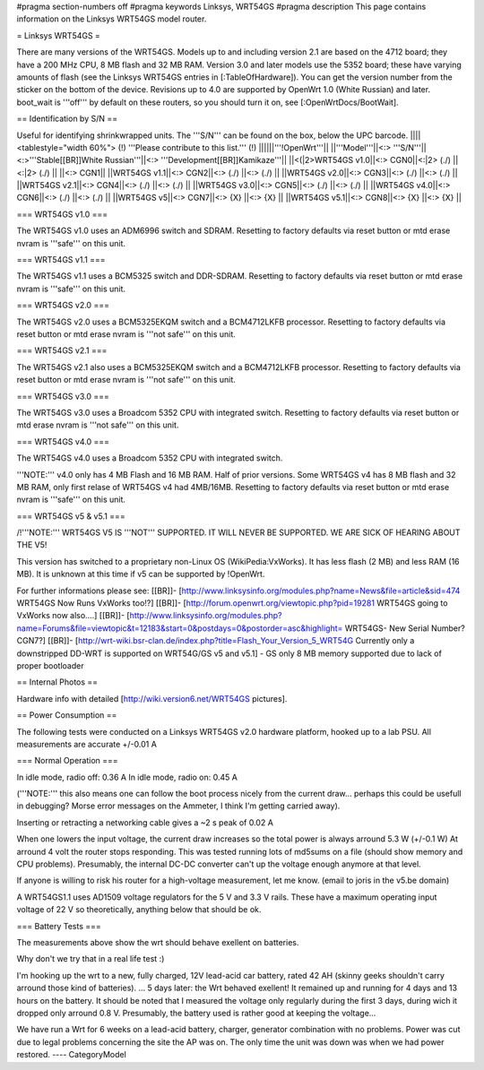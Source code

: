 #pragma section-numbers off
#pragma keywords Linksys, WRT54GS
#pragma description This page contains information on the Linksys WRT54GS model router.

= Linksys WRT54GS =

There are many versions of the WRT54GS. Models up to and including version 2.1 are based on the 4712 board; they have a 200 MHz CPU, 8 MB flash and 32 MB RAM.
Version 3.0 and later models use the 5352 board; these have varying amounts of flash (see the Linksys WRT54GS entries in [:TableOfHardware]).
You can get the version number from the sticker on the bottom of the device. Revisions up to 4.0
are supported by OpenWrt 1.0 (White Russian) and later. boot_wait is '''off''' by default on these routers, so you should turn it on, see [:OpenWrtDocs/BootWait].

== Identification by S/N ==

Useful for identifying shrinkwrapped units. The '''S/N''' can be found on
the box, below the UPC barcode.
||||<tablestyle="width 60%"> (!) '''Please contribute to this list.''' (!) ||||||'''!OpenWrt'''||
||'''Model'''||<:> '''S/N'''||<:>'''Stable[[BR]]White Russian'''||<:>  '''Development[[BR]]Kamikaze'''||
||<(|2>WRT54GS v1.0||<:> CGN0||<:|2> (./) ||<:|2> (./) ||
||<:> CGN1||
||WRT54GS v1.1||<:> CGN2||<:> (./) ||<:> (./) ||
||WRT54GS v2.0||<:> CGN3||<:> (./) ||<:> (./) ||
||WRT54GS v2.1||<:> CGN4||<:> (./) ||<:> (./) ||
||WRT54GS v3.0||<:> CGN5||<:> (./) ||<:> (./) ||
||WRT54GS v4.0||<:> CGN6||<:> (./) ||<:> (./) ||
||WRT54GS v5||<:> CGN7||<:> {X} ||<:> {X} ||
||WRT54GS v5.1||<:> CGN8||<:> {X} ||<:> {X} ||


=== WRT54GS v1.0 ===

The WRT54GS v1.0 uses an ADM6996 switch and SDRAM.
Resetting to factory defaults via reset button or mtd erase nvram is '''safe''' on this unit.


=== WRT54GS v1.1 ===

The WRT54GS v1.1 uses a BCM5325 switch and DDR-SDRAM.
Resetting to factory defaults via reset button or mtd erase nvram is '''safe''' on this unit.

=== WRT54GS v2.0 ===

The WRT54GS v2.0 uses a BCM5325EKQM switch and a BCM4712LKFB processor.
Resetting to factory defaults via reset button or mtd erase nvram is '''not safe''' on this unit.

=== WRT54GS v2.1 ===

The WRT54GS v2.1 also uses a BCM5325EKQM switch and a BCM4712LKFB processor.
Resetting to factory defaults via reset button or mtd erase nvram is '''not safe''' on this unit.

=== WRT54GS v3.0 ===

The WRT54GS v3.0 uses a Broadcom 5352 CPU with integrated switch.
Resetting to factory defaults via reset button or mtd erase nvram is '''not safe''' on this unit.

=== WRT54GS v4.0 ===

The WRT54GS v4.0 uses a Broadcom 5352 CPU with integrated switch.

'''NOTE:''' v4.0 only has 4 MB Flash and 16 MB RAM. Half of prior versions.
Some WRT54GS v4 has 8 MB flash and 32 MB RAM, only first relase of WRT54GS v4
had 4MB/16MB.
Resetting to factory defaults via reset button or mtd erase nvram is '''safe''' on this unit.


=== WRT54GS v5 & v5.1 ===

/!\ '''NOTE:''' WRT54GS V5 IS '''NOT''' SUPPORTED. IT WILL NEVER BE SUPPORTED. WE ARE SICK OF
HEARING ABOUT THE V5!

This version has switched to a proprietary non-Linux OS (WikiPedia:VxWorks). It has less
flash (2 MB) and less RAM (16 MB). It is unknown at this time if v5 can be supported by
!OpenWrt.

For further informations please see:
[[BR]]- [http://www.linksysinfo.org/modules.php?name=News&file=article&sid=474 WRT54GS Now Runs VxWorks too!?]
[[BR]]- [http://forum.openwrt.org/viewtopic.php?pid=19281 WRT54GS going to VxWorks now also....]
[[BR]]- [http://www.linksysinfo.org/modules.php?name=Forums&file=viewtopic&t=12183&start=0&postdays=0&postorder=asc&highlight= WRT54GS- New Serial Number? CGN7?]
[[BR]]- [http://wrt-wiki.bsr-clan.de/index.php?title=Flash_Your_Version_5_WRT54G Currently only a downstripped DD-WRT is supported on WRT54G/GS v5 and v5.1] - GS only 8 MB memory supported due to lack of proper bootloader


== Internal Photos ==

Hardware info with detailed [http://wiki.version6.net/WRT54GS pictures].


== Power Consumption ==

The following tests were conducted on a Linksys WRT54GS v2.0 hardware platform,
hooked up to a lab PSU. All measurements are accurate +/-0.01 A


=== Normal Operation ===

In idle mode, radio off: 0.36 A
In idle mode, radio on: 0.45 A

('''NOTE:''' this also means one can follow the boot process nicely from the current
draw... perhaps this could be usefull in debugging? Morse error messages on the
Ammeter, I think I'm getting carried away).

Inserting or retracting a networking cable gives a ~2 s peak of 0.02 A

When one lowers the input voltage, the current draw increases so the total power is
always arround 5.3 W (+/-0.1 W) At arround 4 volt the router stops responding. This
was tested running lots of md5sums on a file (should show memory and CPU problems).
Presumably, the internal DC-DC converter can't up the voltage enough anymore at that
level.

If anyone is willing to risk his router for a high-voltage measurement, let me know.
(email to joris in the v5.be domain)

A WRT54GS1.1 uses AD1509 voltage regulators for the 5 V and 3.3 V rails. These have a
maximum operating input voltage of 22 V so theoretically, anything below that should be
ok.


=== Battery Tests ===

The measurements above show the wrt should behave exellent on batteries.

Why don't we try that in a real life test :)

I'm hooking up the wrt to a new, fully charged, 12V lead-acid car battery, rated 42 AH
(skinny geeks shouldn't carry arround those kind of batteries).
... 5 days later: the Wrt behaved exellent! It remained up and running for 4 days and
13 hours on the battery.
It should be noted that I measured the voltage only regularly during the first 3 days,
during wich it dropped only arround 0.8 V. Presumably, the battery used is rather good
at keeping the voltage...

We have run a Wrt for 6 weeks on a lead-acid battery, charger, generator combination
with no problems. Power was cut due to legal problems concerning the site the AP was on.
The only time the unit was down was when we had power restored.
----
CategoryModel
